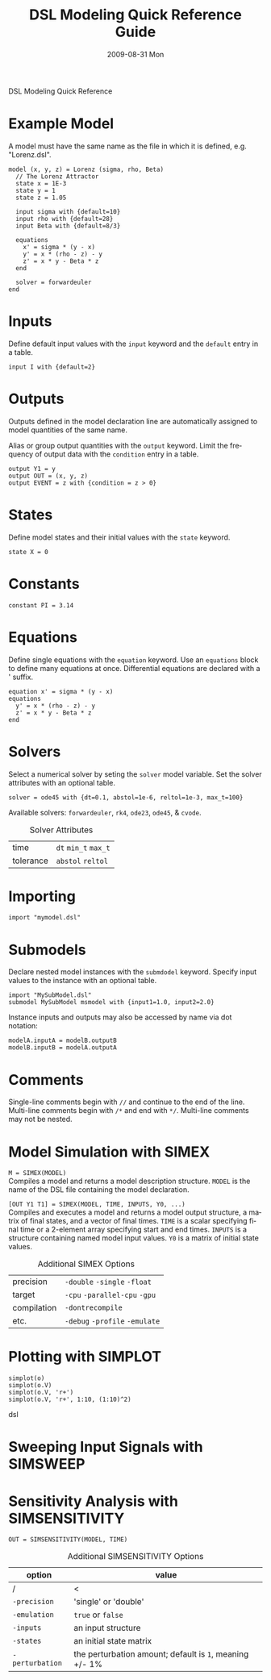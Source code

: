 DSL Modeling Quick Reference
# See [[http://orgmode.org/manual/]] for information on how to edit this
# file in Emacs
#
#+TITLE:     DSL Modeling Quick Reference Guide
#+AUTHOR:    Simatra Modeling Technologies
#+DATE:      2009-08-31 Mon
#+LANGUAGE:  en
#+OPTIONS:   H:3 num:nil toc:nil \n:nil @:t ::t |:t ^:t -:t f:t *:t <:t
#+OPTIONS:   TeX:t LaTeX:nil skip:t d:nil todo:t pri:nil tags:not-in-toc
#+OPTIONS:   author:nil timestamp:nil
#+INFOJS_OPT: view:nil toc:nil ltoc:t mouse:underline buttons:0 path:http://orgmode.org/org-info.js
#+EXPORT_SELECT_TAGS: export
#+EXPORT_EXCLUDE_TAGS: noexport
#+LINK_UP:   
#+LINK_HOME: 

* Example Model
  A model must have the same name as the file in which it is defined,
  e.g. "Lorenz.dsl".
  
#+BEGIN_SRC dsl
  model (x, y, z) = Lorenz (sigma, rho, Beta)
    // The Lorenz Attractor
    state x = 1E-3
    state y = 1
    state z = 1.05

    input sigma with {default=10}
    input rho with {default=28}
    input Beta with {default=8/3}

    equations
      x' = sigma * (y - x)
      y' = x * (rho - z) - y
      z' = x * y - Beta * z
    end

    solver = forwardeuler
  end
#+END_SRC
* Inputs
  Define default input values with the =input= keyword and the
  =default= entry in a table.

#+BEGIN_SRC dsl
  input I with {default=2}
#+END_SRC
* Outputs
  Outputs defined in the model declaration line are automatically
  assigned to model quantities of the same name.

  Alias or group output quantities with the =output= keyword. Limit
  the frequency of output data with the =condition= entry in a table.

#+BEGIN_SRC dsl
  output Y1 = y
  output OUT = (x, y, z)
  output EVENT = z with {condition = z > 0}
#+END_SRC
* States
  Define model states and their initial values with the =state= keyword.

#+BEGIN_SRC dsl
  state X = 0
#+END_SRC
* Constants
#+BEGIN_SRC dsl
  constant PI = 3.14
#+END_SRC
* Equations
  Define single equations with the =equation= keyword. Use an
  =equations= block to define many equations at once. Differential
  equations are declared with a ' suffix.

#+BEGIN_SRC dsl
  equation x' = sigma * (y - x)
  equations
    y' = x * (rho - z) - y
    z' = x * y - Beta * z
  end
#+END_SRC
* Solvers
  Select a numerical solver by seting the =solver= model
  variable. Set the solver attributes with an optional table.

#+BEGIN_SRC dsl
  solver = ode45 with {dt=0.1, abstol=1e-6, reltol=1e-3, max_t=100}
#+END_SRC

  Available solvers: =forwardeuler=,
  =rk4=, =ode23=,
  =ode45=, & =cvode=.

#+CAPTION: Solver Attributes
  | time      | =dt= =min_t= =max_t= |
  | tolerance | =abstol= =reltol=    |
* Importing
#+BEGIN_SRC dsl
  import "mymodel.dsl"
#+END_SRC
* Submodels
  Declare nested model instances with the =submdodel=
  keyword. Specify input values to the instance with an optional table.

#+BEGIN_SRC dsl
  import "MySubModel.dsl"
  submodel MySubModel msmodel with {input1=1.0, input2=2.0}
#+END_SRC

  Instance inputs and outputs may also be accessed by name via dot
  notation:

#+BEGIN_SRC dsl
  modelA.inputA = modelB.outputB
  modelB.inputB = modelA.outputA
#+END_SRC
* Comments
  Single-line comments begin with =//= and continue to the end of
  the line. Multi-line comments begin with =/*= and end
  with =*/=. Multi-line comments may not be nested.
* Model Simulation with SIMEX
  =M = SIMEX(MODEL)= \\
  Compiles a model and returns a model description structure. =MODEL=
  is the name of the DSL file containing the model declaration.

  =[OUT Y1 T1] = SIMEX(MODEL, TIME, INPUTS, Y0, ...)= \\
  Compiles and executes a model and returns a model output structure, a matrix of
  final states, and a vector of final times. =TIME= is a scalar
  specifying final time or a 2-element array specifying start and end
  times. =INPUTS= is a structure containing named model input
  values. =Y0= is a matrix of initial state values.

#+CAPTION: Additional SIMEX Options
  | precision   | =-double= =-single= =-float=    |
  | target      | =-cpu= =-parallel-cpu= =-gpu=   |
  | compilation | =-dontrecompile=                |
  | etc.        | =-debug= =-profile= =-emulate=  |
* Plotting with SIMPLOT

#+BEGIN_SRC dsl
simplot(o)
simplot(o.V)
simplot(o.V, 'r+')
simplot(o.V, 'r+', 1:10, (1:10)^2)
#+END_SRC dsl
* Sweeping Input Signals with SIMSWEEP
* Sensitivity Analysis with SIMSENSITIVITY
  =OUT = SIMSENSITIVITY(MODEL, TIME)= \\

#+CAPTION: Additional SIMSENSITIVITY Options
  | option          | value                                                   |
  |-----------------+---------------------------------------------------------|
  | /               | <                                                       |
  | =-precision=    | 'single' or 'double'                                    |
  | =-emulation=    | =true= or =false=                                       |
  | =-inputs=       | an input structure                                      |
  | =-states=       | an initial state matrix                                 |
  | =-perturbation= | the perturbation amount; default is =1=, meaning +/- 1% |

